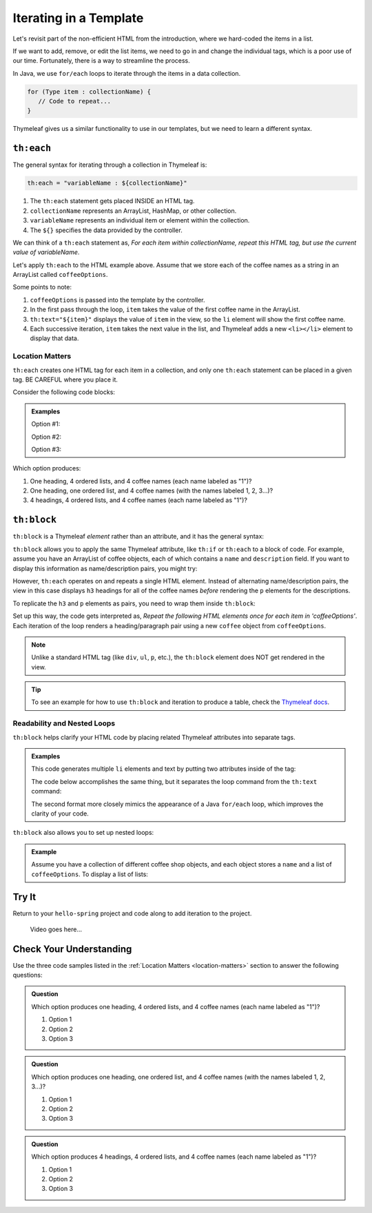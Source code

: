 Iterating in a Template
========================

Let's revisit part of the non-efficient HTML from the introduction, where we
hard-coded the items in a list.

.. sourcecode:: html
   :linenos:

   <ol>
      <li>French Roast</li>
      <li>Espresso</li>
      <li>Kopi Luwak</li>
      <li>Instant</li>
   </ol>

If we want to add, remove, or edit the list items, we need to go in and change
the individual tags, which is a poor use of our time. Fortunately, there is a
way to streamline the process.

In Java, we use ``for/each`` loops to iterate through the items in a data
collection.

.. sourcecode:: Java

   for (Type item : collectionName) {
      // Code to repeat...
   }

Thymeleaf gives us a similar functionality to use in our templates, but we
need to learn a different syntax.

``th:each``
------------

The general syntax for iterating through a collection in Thymeleaf is:

.. sourcecode:: groovy

   th:each = "variableName : ${collectionName}"

#. The ``th:each`` statement gets placed INSIDE an HTML tag.
#. ``collectionName`` represents an ArrayList, HashMap, or other collection.
#. ``variableName`` represents an individual item or element within the
   collection.
#. The ``${}`` specifies the data provided by the controller.

We can think of a ``th:each`` statement as, *For each item within
collectionName, repeat this HTML tag, but use the current value of
variableName*.

Let's apply ``th:each`` to the HTML example above. Assume that we store each of
the coffee names as a string in an ArrayList called ``coffeeOptions``.

.. sourcecode:: html
   :linenos:

   <ol>
      <li th:each="item : ${coffeeOptions}" th:text="${item}"></li>
   </ol>

Some points to note:

#. ``coffeeOptions`` is passed into the template by the controller.
#. In the first pass through the loop, ``item`` takes the value of the first
   coffee name in the ArrayList.
#. ``th:text="${item}"`` displays the value of ``item`` in the view, so the
   ``li`` element will show the first coffee name.
#. Each successive iteration, ``item`` takes the next value in the list, and
   Thymeleaf adds a new ``<li></li>`` element to display that data.

.. _location-matters:

Location Matters
^^^^^^^^^^^^^^^^^

``th:each`` creates one HTML tag for each item in a collection, and only one
``th:each`` statement can be placed in a given tag. BE CAREFUL where you place
it.

Consider the following code blocks:

.. admonition:: Examples

   Option #1:

   .. sourcecode:: html
      :linenos:

      <div>
         <h3>Java Types</h3>
         <ol>
            <li th:each="item : ${coffeeOptions}" th:text="${item}"></li>
         </ol>
      </div>

   Option #2:

   .. sourcecode:: html
      :linenos:

      <div>
         <h3>Java Types</h3>
         <ol th:each="item : ${coffeeOptions}">
            <li th:text="${item}"></li>
         </ol>
      </div>

   Option #3:

   .. sourcecode:: html
      :linenos:

      <div th:each="item : ${coffeeOptions}">
         <h3>Java Types</h3>
         <ol>
            <li th:text="${item}"></li>
         </ol>
      </div>

Which option produces:

#. One heading, 4 ordered lists, and 4 coffee names (each name labeled as "1")?
#. One heading, one ordered list, and 4 coffee names (with the names labeled
   1, 2, 3...)?
#. 4 headings, 4 ordered lists, and 4 coffee names (each name labeled as "1")?

``th:block``
-------------

``th:block`` is a Thymeleaf *element* rather than an attribute, and it has the
general syntax:

.. sourcecode:: html
   :linenos:

   <th:block>
      <!-- Your HTML code -->
   </th:block>

``th:block`` allows you to apply the same Thymeleaf attribute, like ``th:if``
or ``th:each`` to a block of code. For example, assume you have an ArrayList
of coffee objects, each of which contains a ``name`` and ``description`` field.
If you want to display this information as name/description pairs, you might
try:

.. sourcecode:: html
   :linenos:

   <h3 th:each = "coffee : ${coffeeOptions}" th:text = "${coffee.name}">Coffee Name</h3>
   <p th:each = "coffee : ${coffeeOptions}" th:text = "${coffee.description}">Info</p>

However, ``th:each`` operates on and repeats a single HTML element. Instead of
alternating name/description pairs, the view in this case displays ``h3``
headings for all of the coffee names *before* rendering the ``p`` elements for
the descriptions.

To replicate the ``h3`` and ``p`` elements as pairs, you need to wrap them
inside ``th:block``:

.. sourcecode:: html
   :linenos:

   <th:block th:each = "coffee : ${coffeeOptions}">
      <h3 th:text = "${coffee.name}">Coffee Name</h3>
      <p th:text = "${coffee.description}">Info</p>
   </th:block>

Set up this way, the code gets interpreted as, *Repeat the following HTML
elements once for each item in 'coffeeOptions'*. Each iteration of
the loop renders a heading/paragraph pair using a new ``coffee`` object from
``coffeeOptions``.

.. admonition:: Note

   Unlike a standard HTML tag (like ``div``, ``ul``, ``p``, etc.), the
   ``th:block`` element does NOT get rendered in the view.

.. admonition:: Tip

   To see an example for how to use ``th:block`` and iteration to produce a
   table, check the `Thymeleaf docs <https://www.thymeleaf.org/doc/tutorials/2.1/usingthymeleaf.html#synthetic-thblock-tag>`__.

Readability and Nested Loops
^^^^^^^^^^^^^^^^^^^^^^^^^^^^^

``th:block`` helps clarify your HTML code by placing related Thymeleaf
attributes into separate tags.

.. admonition:: Examples

   This code generates multiple ``li`` elements and text by putting two
   attributes inside of the tag:

   .. sourcecode:: html
      :linenos:

      <ol>
         <li th:each="item : ${coffeeOptions}" th:text="${item}"></li>
      </ol>

   The code below accomplishes the same thing, but it separates the loop command
   from the ``th:text`` command:

   .. sourcecode:: html
      :linenos:

      <ol>
         <th:block th:each="item : ${coffeeOptions}">
            <li th:text="${item}"></li>
         </th:block>
      </ol>

   The second format more closely mimics the appearance of a Java ``for/each``
   loop, which improves the clarity of your code.

   .. sourcecode:: Java
      :linenos:

      for (Coffee item : coffeeOptions) {
         // Code using the "item" variable...
      }

``th:block`` also allows you to set up nested loops:

.. admonition:: Example

   Assume you have a collection of different coffee shop objects, and each
   object stores a ``name`` and a list of ``coffeeOptions``. To display a list
   of lists:

   .. sourcecode:: html
      :linenos:

      <th:block th:each = "shop : ${shops}">  <!-- Iterate through shops -->
         <p th:text = "${shop.name}">Shop name</p>
         <ul>
            <!-- Iterate through coffeeOptions -->
            <th:block th:each = "flavor : shop.coffeeOptions">
               <li th:text="${flavor}"></li>
            </th:block>
         </ul>
      </th:block>

Try It
-------

Return to your ``hello-spring`` project and code along to add iteration to the
project.

   Video goes here...

Check Your Understanding
-------------------------

Use the three code samples listed in the
:ref:`Location Matters <location-matters>` section to answer the following
questions:

.. admonition:: Question

   Which option produces one heading, 4 ordered lists, and 4 coffee names (each
   name labeled as "1")?

   #. Option 1
   #. Option 2
   #. Option 3

.. Answer = option 2

.. admonition:: Question

   Which option produces one heading, one ordered list, and 4 coffee names
   (with the names labeled 1, 2, 3...)?

   #. Option 1
   #. Option 2
   #. Option 3

.. Answer = option 1

.. admonition:: Question

   Which option produces 4 headings, 4 ordered lists, and 4 coffee names
   (each name labeled as "1")?

   #. Option 1
   #. Option 2
   #. Option 3

.. Answer = option 3
